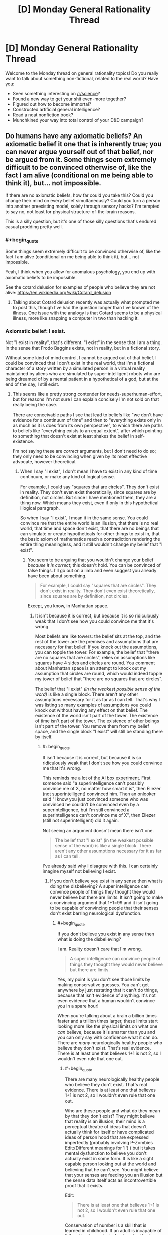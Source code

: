 #+TITLE: [D] Monday General Rationality Thread

* [D] Monday General Rationality Thread
:PROPERTIES:
:Author: AutoModerator
:Score: 18
:DateUnix: 1519657634.0
:END:
Welcome to the Monday thread on general rationality topics! Do you really want to talk about something non-fictional, related to the real world? Have you:

- Seen something interesting on [[/r/science]]?
- Found a new way to get your shit even-more together?
- Figured out how to become immortal?
- Constructed artificial general intelligence?
- Read a neat nonfiction book?
- Munchkined your way into total control of your D&D campaign?


** Do humans have any axiomatic beliefs? An axiomatic belief it one that is inherently true; you can never argue yourself out of that belief, nor be argued from it. Some things seem extremely difficult to be convinced otherwise of, like the fact I am alive (conditional on me being able to think it), but... not impossible.

If there are no axiomatic beliefs, how far could you take this? Could you change their mind on every belief simultaneously? Could you turn a person into another preexisting model, solely through sensory hacks? I'm tempted to say no, not least for physical structure-of-the-brain reasons.

This is a silly question, but it's one of those silly questions that's endured casual prodding pretty well.
:PROPERTIES:
:Author: Veedrac
:Score: 9
:DateUnix: 1519685059.0
:END:

*** #+begin_quote
  Some things seem extremely difficult to be convinced otherwise of, like the fact I am alive (conditional on me being able to think it), but... not impossible.
#+end_quote

Yeah, I think when you allow for anomalous psychology, you end up with axiomatic beliefs to be impossible.

See the cotard delusion for examples of people who believe they are not alive: [[https://en.wikipedia.org/wiki/Cotard_delusion]]
:PROPERTIES:
:Author: MagicWeasel
:Score: 10
:DateUnix: 1519686988.0
:END:

**** Talking about Cotard delusion recently was actually what prompted me to post this, though I've had the question longer than I've known of the illness. One issue with the analogy is that Cotard seems to be a physical illness, more like snapping a computer in two than hacking it.
:PROPERTIES:
:Author: Veedrac
:Score: 5
:DateUnix: 1519687647.0
:END:


*** Axiomatic belief: I exist.

Not "I exist in reality", that's different. "I exist" in the sense that I am a thing. In the sense that Frodo Baggins exists, not in reality, but in a fictional story.

Without some kind of mind control, I cannot be argued out of that belief. I could be convinced that I don't exist in the real world, that I'm a fictional character of a story written by a simulated person in a virtual reality maintained by aliens who are simulated by super-intelligent robots who are being dreamed of by a mental patient in a hypothetical of a god, but at the end of the day, I still exist.
:PROPERTIES:
:Author: ShiranaiWakaranai
:Score: 8
:DateUnix: 1519688491.0
:END:

**** This seems like a pretty strong contender for needs-superhuman-effort, but for reasons I'm not sure I can explain concisely I'm not sold on that really being the case.

There are conceivable paths I see that lead to beliefs like "we don't have evidence for a continuum of time" and then to "everything exists only in as much as it is does from its own perspective", to which there are paths to beliefs like "everything exists to an equal extent", after which pointing to something that doesn't exist at least shakes the belief in self-existence.

I'm not saying these are /correct/ arguments, but I don't need to do so; they only need to be convincing when given by its most effective advocate, however theoretical.
:PROPERTIES:
:Author: Veedrac
:Score: 3
:DateUnix: 1519694582.0
:END:

***** When I say "I exist", I don't mean I have to exist in any kind of time continuum, or make any kind of logical sense.

For example, I could say "squares that are circles". They don't exist in reality. They don't even exist theoretically, since squares are by definition, not circles. But since I have mentioned them, they are a thing now. Which means they exist, even if only in this hypothetical illogical paragraph.

So when I say "I exist", I mean it in the same sense. You could convince me that the entire world is an illusion, that there is no real world, that time and space don't exist, that there are no beings that can simulate or create hypotheticals for other things to exist in, that the basic axiom of mathematics reach a contradiction rendering the entire thing meaningless, and it still wouldn't change my belief that "I exist".
:PROPERTIES:
:Author: ShiranaiWakaranai
:Score: 2
:DateUnix: 1519695402.0
:END:

****** You seem to be arguing that you wouldn't change your belief /because it is correct/; this doesn't hold. You can be convinced of false things. I'll go out on a limb and even suggest you already have been about something.

#+begin_quote
  For example, I could say "squares that are circles". They don't exist in reality. They don't even exist theoretically, since squares are by definition, not circles.
#+end_quote

Except, you know, in Manhattan space.
:PROPERTIES:
:Author: Veedrac
:Score: 3
:DateUnix: 1519724055.0
:END:

******* It isn't because it is correct, but because it is so ridiculously weak that I don't see how you could convince me that it's wrong.

Most beliefs are like towers: the belief sits at the top, and the rest of the tower are the premises and assumptions that are necessary for that belief. If you knock out the assumptions, you can topple the tower. For example, the belief that "there are no squares that are circles", relies on assumptions like squares have 4 sides and circles are round. You comment about Manhattan space is an attempt to knock out my assumption that circles are round, which would indeed topple my tower of belief that "there are no squares that are circles".

The belief that "I exist" /(in the weakest possible sense of the word)/ is like a single block. There aren't any other assumptions necessary for it as far as I can tell. That's why I was listing so many examples of assumptions you could knock out without having any effect on that belief. The existence of the world isn't part of the tower. The existence of time isn't part of the tower. The existence of other beings isn't part of the tower. You remove them from my belief space, and the single block "I exist" will still be standing there by itself.
:PROPERTIES:
:Author: ShiranaiWakaranai
:Score: 3
:DateUnix: 1519726130.0
:END:

******** #+begin_quote
  It isn't because it is correct, but because it is so ridiculously weak that I don't see how you could convince me that it's wrong.
#+end_quote

This reminds me a lot of [[http://lesswrong.com/lw/up/shut_up_and_do_the_impossible/][the AI box experiment]]. First someone said "a superintelligence can't possibly convince me of X, no matter how smart it is", then Eliezer (not superintelligent) convinced him. Then an onlooker said "I know you just convinced someone who was convinced he couldn't be convinced even by a superintelligence, but I'm still convinced a superintelligence can't convince me of X", then Eliezer (still not superintelligent) did it again.

Not seeing an argument doesn't mean there isn't one.

#+begin_quote
  The belief that "I exist" (in the weakest possible sense of the word) is like a single block. There aren't any other assumptions necessary for it as far as I can tell.
#+end_quote

I've already said why I disagree with this. I can certainly imagine myself not believing I exist.
:PROPERTIES:
:Author: Veedrac
:Score: 2
:DateUnix: 1519727887.0
:END:

********* If you don't believe you exist in any sense then what is doing the disbelieving? A super intelligence can convince people of things they thought they would never believe but there are limits. It isn't going to make a convincing argument that 1+1=99 and it isn't going to be capable of convincing people that their senses don't exist barring neurological dysfunction.
:PROPERTIES:
:Author: MrCogmor
:Score: 1
:DateUnix: 1519804498.0
:END:

********** #+begin_quote
  If you don't believe you exist in any sense then what is doing the disbelieving?
#+end_quote

I am. Reality doesn't care that I'm wrong.

#+begin_quote
  A super intelligence can convince people of things they thought they would never believe but there are limits.
#+end_quote

Yes, my point is you don't see those limits by making conservative guesses. You can't get anywhere by just restating that it can't do things, because that isn't evidence of anything. It's not even evidence that a human wouldn't convince you in a spare hour!

When you're talking about a brain a billion times faster and a trillion times larger, these limits start looking more like the physical limits on what one /can/ believe, because it is smarter than you and you can only say with confidence what it can do. There are /many/ neurologically healthy people who believe they don't exist. That's real evidence. There is at least one that believes 1+1 is not 2, so I wouldn't even rule that one out.
:PROPERTIES:
:Author: Veedrac
:Score: 2
:DateUnix: 1519810315.0
:END:

*********** #+begin_quote
  There are many neurologically healthy people who believe they don't exist. That's real evidence. There is at least one that believes 1+1 is not 2, so I wouldn't even rule that one out.
#+end_quote

Who are these people and what do they mean by that they don't exist? They might believe that reality is an illusion, their mind is a perceptual theatre of ideas that doesn't actually think for itself or have complicated ideas of person hood that are expressed imperfectly (probably involving P-Zombies Edit:(Different meanings for 'I') ) but it takes mental dysfunction to believe you don't actually exist in some form. It is like a sight capable person looking out at the world and believing that he can't see. You might believe that your senses are feeding you an illusion but the sense data itself acts as incontrovertible proof that it exists.

Edit:

#+begin_quote
  There is at least one that believes 1+1 is not 2, so I wouldn't even rule that one out.
#+end_quote

Conservation of number is a skill that is learned in childhood. If an adult is incapable of it then they have stunted or impaired brain functions. [[https://en.wikipedia.org/wiki/Conservation_(psychology)]]
:PROPERTIES:
:Author: MrCogmor
:Score: 1
:DateUnix: 1519815108.0
:END:

************ #+begin_quote
  Who are these people and what do they mean by that they don't exist?
#+end_quote

I'll get back to you on this when I have time.

#+begin_quote
  it takes mental dysfunction to believe you don't actually exist in some form.
#+end_quote

Again, this is an assertion that isn't grounded. People believe all sorts of stupid nonsense with healthy brains; we aren't built to be SMT solvers, so it's really odd to keep modelling us as one. Logic is something we've built /on top/ of our fuzzy, pseudo-bayesian brains, not something intrinsically hardwired into them. Saying someone can't believe something /because it is false/ is not only dismissive of how many people profess to, but of the basic architecture of our minds.

#+begin_quote
  If an adult is incapable of it then they have stunted or impaired brain functions.
#+end_quote

I didn't say they were incapable of it.
:PROPERTIES:
:Author: Veedrac
:Score: 2
:DateUnix: 1519816475.0
:END:

************* #+begin_quote
  I didn't say they were incapable of it.
#+end_quote

Then I fail to understand what you mean. If this person believes adding a marble into a box and then adding another marble into the box results in the box having more or less marbles than they started with then they lack conservation of number.
:PROPERTIES:
:Author: MrCogmor
:Score: 1
:DateUnix: 1519818517.0
:END:

************** I'm certain I could convince someone that some 8 digit number plus some other 8 digit number equals something it does not; this does not mean they believe that quantities appear and disappear, just that that person is confused.

Similarly, someone can believe 1 + 1 is not 2 without appreciating the implications; perhaps they simply don't believe there is a useful projection from the naturals onto reality, though they probably wouldn't have the background needed to say it that way.
:PROPERTIES:
:Author: Veedrac
:Score: 2
:DateUnix: 1519819992.0
:END:

*************** #+begin_quote
  Similarly, someone can believe 1 + 1 is not 2 without appreciating the implications; perhaps they simply don't believe there is a useful projection from the naturals onto reality, though they probably wouldn't have the background needed to say it that way.
#+end_quote

In which case they don't believe that 1 + 1 is not 2. They just don't understand what they are saying and mathematical notation is a foreign language for them.
:PROPERTIES:
:Author: MrCogmor
:Score: 1
:DateUnix: 1519820908.0
:END:

**************** I don't see how that follows.
:PROPERTIES:
:Author: Veedrac
:Score: 1
:DateUnix: 1519821123.0
:END:

***************** If a person says that 1+1=5 but still believes that if you put one thing and another thing together you have two things then they don't understand what they are saying.

Edit: To further clarify.

#+begin_quote
  They simply don't believe there is a useful projection from the naturals onto reality.
#+end_quote

This is like saying that they can believe the statement "The sky is green" because they don't believe there is a useful projection from words onto reality. The natural number system is used because it is descriptive of reality (hence 'natural'), if reality followed different rules then our standard arithmetic would be different.
:PROPERTIES:
:Author: MrCogmor
:Score: 1
:DateUnix: 1519822175.0
:END:

****************** Before we continue, could I ask you to put a probability on that claim?
:PROPERTIES:
:Author: Veedrac
:Score: 1
:DateUnix: 1519830619.0
:END:

******************* Which one?

#+begin_quote
  If a person says that 1+1=5 but still believes that if you put one thing and another thing together you have two things then they don't understand what they are saying.
#+end_quote

They could also be trolling or crazy but with those possibilites included I would say with extremely high probability >95%.

#+begin_quote
  if reality followed different rules then our standard arithmetic would be different.
#+end_quote

This isn't strictly true. If reality followed different rules of arithmetic then we wouldn't have standard arithmetic because we wouldn't exist. My point is that mathematics was made to model the natural world. When accountants in ancient Babylon were summing mathematical figures on a stone tablet to work out how many barrels of grain they had they weren't trying to figure out how many barrels they had in some imaginary system that had no bearing on reality, they were trying to figure out how many barrels they actually had.

There are mathematical models and formalisms of the natural numbers and arithmetic that aren't directly dependant on reality and use axioms to prove statements but the ones we generally use and refer to when we say things like 3+6=9 use axioms developed from observing reality. If you believe 1+1 does not = 2 in Peano arithmetic then you don't understand Peano arithmetic. There are formalisms that don't reflect nature but when just use normal notation without qualifications then you are implicitly referring to the normal formalisms which reflect reality.

That '1+1=2' corresponds to 'one thing and another put together results in two things' is extremely basic mathematics and I believe with extremely high probability >95% that if you can't follow that then either you misunderstand the meaning of mathematical notation or are being deliberately obtuse.

Edit: fixed a missing word
:PROPERTIES:
:Author: MrCogmor
:Score: 1
:DateUnix: 1519853689.0
:END:

******************** My response was prior to seeing your edit, which actually answered a few things on its own.

#+begin_quote
  If reality followed different rules of arithmetic then we wouldn't have standard arithmetic because we wouldn't exist. My point is that mathematics was made to model the natural world.
#+end_quote

This is true and useful information, but it's possible for (a) this to be misunderstood, and (b) the model to not satisfy the thing it is applied to.

For the first case, I can point to a precedent among extremely smart Cambridge students (likely top percentile of global population) that both misunderstood the interaction between math and reality as you presented it here, and misunderstood some basic mathematical claims (eg. there are an infinity of reals between 1 and 2). This does not give credence to the idea that one has to be neurologically defective to be wrong about the meaning of addition.

For the second, it's easy to find places where you can't just apply the naturals; two puddles squished together does not make two puddles.

#+begin_quote
  If you believe 1+1 does not = 2 in Peano arithmetic then you don't understand Peano arithmetic.
#+end_quote

Yes, this is true, but we should distinguish this from the ability to hold opinions on the topic, and understand what the topic is. You could, after all, make the same claim about being wrong about the sum of two eight-digit numbers, but there it is clear that this is a /legitimate/ kind of incorrectness for the purpose of our argument.

#+begin_quote
  They could also be trolling or crazy but with those possibilites included I would say with extremely high probability >95%.
#+end_quote

The rest of your reply actually voids the reason I initially asked for a probability estimate, but note that what you have given is a measure of the evidence you would need to be convinced. A superintelligence would laugh at the challenge of providing evidence with the power you say is needed.
:PROPERTIES:
:Author: Veedrac
:Score: 1
:DateUnix: 1519945213.0
:END:

********************* You still misunderstand. I'm not talking about misunderstood mathematical models. I'm talking about the fundamental life skill mentally healthy people learn between the ages of 2 and 7 regardless if they have any formal mathematical notation or understand mathematical notation.

My earlier post was meant to clarify that. A person can claim that '1+1=3' but if they know that 'one thing and one thing and another thing is two things' then they still actually believe that '1+1=2' but don't understand mathematical notation and are claiming something they don't actually believe. E.g someone can honestly claim that "The north pole is salty" if they think 'salty' means 'cold' and that doesn't mean they actually believe "The north pole is salty".

A super intelligence is not going to convince a mentally healthy and sober adult that there aren't the same number of circles on the left and right side of the line in this [[https://imgur.com/tWIQ2gP]] through logical argument. Likewise they aren't going to convince an experienced bike rider that the safest and most comfortable way to ride a standard bike is with their head upside down on the seat. A super intelligence could still convince people of these things using basilisk hacks, coercion and so on but not through logical argument.

#+begin_quote
  For the second, it's easy to find places where you can't just apply the naturals; two puddles squished together does not make two puddles.
#+end_quote

You still get more of a puddle. Adding sets is different from adding quantities.
:PROPERTIES:
:Author: MrCogmor
:Score: 1
:DateUnix: 1519955801.0
:END:

********************** I am finding this conversation frustrating at times because I don't feel it is really getting through that I am objecting to your claims.

It is not enough to convince me that superintelligences cannot convince someone of something by stating that they cannot do so, because my belief is that they normally can. I have been trying to give evidence for why I think this, giving examples of precedents, trying to prise apart where our opinions diverge, talking about the structure of the brain.

In contrast, I cannot point to anything in your most recent post which is an /argument/ rather than a /statement of opinion/. This makes it very hard to understand what I need to do to understand your point of view, which means you are probably never going to convince me and means that I am struggling to figure out how to convince you.

I understand that you think a superintelligence cannot convince you that riding upside down is safer, or that the number of circles is different on the different sides. Rather than telling me this, please try to tell my /why you believe it to be true/. That way we stand a chance of getting to the [[https://lesswrong.com/lw/o6p/double_crux_a_strategy_for_resolving_disagreement/][crux]] of the matter.

E: After [[http://lesswrong.com/lw/hu/the_third_alternative/][5 minutes]] in the shower, it occurs to me that there is a fairly simple approach a superintelligence could use to convince me that there aren't the same number of circle on each side of that diagram, and a generalization of the idea that also works for the cycling example. It might be instructive to go over this, but I'm worried that this will end up in no true Scotsman territory, rather than you updating your meta-belief about people's ability to be convinced. I especially don't want the limits of my ability to [[https://www.lesserwrong.com/posts/aYX6s8SYuTNaM2jh3/idea-inoculation-inferential-distance][inoculate you with regards to the abilities of the superinteligent]] ([[https://en.wikipedia.org/wiki/Inoculation_theory][see also]]).
:PROPERTIES:
:Author: Veedrac
:Score: 1
:DateUnix: 1519986413.0
:END:

*********************** #+begin_quote
  In contrast, I cannot point to anything in your most recent post which is an argument rather than a statement of opinion. This makes it very hard to understand what I need to do to understand your point of view, which means you are probably never going to convince me and means that I am struggling to figure out how to convince you.
#+end_quote

Okay to convince someone of a false conclusion through logical argument you need to get someone to accept a false premise that is not obviously contradictory to their experience. For example if you are carrot farmer has lived his life out in the sun you are not going to convince him through just words and logical argument that it is and has always been impossible to grow carrots in soil because it is so obviously inconsistent with prior evidence. To do so you would first have to make a complex explanation for why the farmer's memories are incorrect and get the farmer to believe your explanation is more likely than this 'This wacko is lying to me'. The more a lie diverges from a person's understanding of reality (and the prior evidence they have already received) the more credible evidence is needed to support the lie. People assign the words of their conversation partners a very limited amount of credibility, an amount that quickly runs out when they start stating absurdities.

To convince someone that they can't count and have never been able to count requires the person to the trust the computer more than they trust themselves at which point the computer has already won. (A A.I could stick into you a simulation and use gaslighting techniques to convince you that you can't count or work as a perfect ruler for centuries to attain a massive reputation for never making a mistake before recommending that people ride their bikes upside down but that is outside of the scope here)

#+begin_quote
  E: After 5 minutes in the shower, it occurs to me that there is a fairly simple approach a superintelligence could use to convince me that there aren't the same number of circle on each side of that diagram, and a generalization of the idea that also works for the cycling example. It might be instructive to go over this, but I'm worried that this will end up in no true Scotsman territory, rather than you updating your meta-belief about people's ability to be convinced. I especially don't want the limits of my ability to inoculate you with regards to the abilities of the superinteligent (see also).
#+end_quote

I'm extremely doubtful that you have a convincing logical argument that two circles are not two circles or so on considering that you don't currently believe that two circles are not two circles. I think trying to come up with a super intelligent false argument that way is a doomed enterprise.
:PROPERTIES:
:Author: MrCogmor
:Score: 1
:DateUnix: 1519999377.0
:END:

************************ Thanks, this response is exactly what I was hoping for. I don't have time for a detailed reply, but one thing stood out.

#+begin_quote
  I'm extremely doubtful that you have a convincing logical argument that two circles are not two circles or so on considering that you don't currently believe that two circles are not two circles. I think trying to come up with a super intelligent false argument that way is a doomed enterprise.
#+end_quote

It seems to me that this argument [[https://en.m.wikipedia.org/wiki/Proving_too_much][proves too much]]; it would equally predict Eliezer's failure in the AI box experiment.
:PROPERTIES:
:Author: Veedrac
:Score: 1
:DateUnix: 1520001420.0
:END:

************************* Non-Mobile link: [[https://en.wikipedia.org/wiki/Proving_too_much]]

--------------

^{HelperBot} ^{v1.1} ^{[[/r/HelperBot_]]} ^{I} ^{am} ^{a} ^{bot.} ^{Please} ^{message} ^{[[/u/swim1929]]} ^{with} ^{any} ^{feedback} ^{and/or} ^{hate.} ^{Counter:} ^{155219}
:PROPERTIES:
:Author: HelperBot_
:Score: 1
:DateUnix: 1520001424.0
:END:


************************* No it is saying that the A.I box experiment is not a accurate simulation of an super-intelligence because it is involves two humans. Elizier has hidden what actually went on in the experiment because he believes the results would be disputed and they would be. Humans cannot create a false argument that is irrefutable to humans because the person making the false argument is human and not convinced by their own argument. If he actually actually released the information there would be hordes of people pointing out the stupid mistakes on the part of his opponent. I doubt he used purely rational argument (see [[http://lesswrong.com/lw/gej/i_attempted_the_ai_box_experiment_and_lost/][here]]) and convincing a gatekeeper to let you out of a box is not the problem we are discussing. Emotional manipulation can get you to take an action on impulse but it generally takes time or a receptive subject to change longstanding beliefs and even when it works you can get people that 'Believe in belief' without actually believing. You might be able to convince people that 1+1 is not 2 with a whole 1984esque apparatus but not through just rhetoric.

Edit: expanded on last sentence.
:PROPERTIES:
:Author: MrCogmor
:Score: 1
:DateUnix: 1520003636.0
:END:


************************* To be more specific. The A.I box experiment doesn't prove or disprove that a super intelligent actor can convince anybody of anything. At best it proves that some people can manipulate some other people into typing "I let you out" into a chatbox.

Edit: fixed typo
:PROPERTIES:
:Author: MrCogmor
:Score: 1
:DateUnix: 1520046638.0
:END:


**** There are idealists who would extend their doctrine of non-continuity/ non-existence of the physical realm to the observer, leading them to doubt the notion of self, that represented by "I".

Idealism is weird.
:PROPERTIES:
:Author: Roneitis
:Score: 3
:DateUnix: 1519730804.0
:END:


**** Excuse me while I go double check the literature on self-modeling and figure out precisely what I'll have to knock out in your nervous system to lesion out that belief.
:PROPERTIES:
:Score: 3
:DateUnix: 1519782293.0
:END:

***** Hey, you're supposed to convince, not mind control X_x.
:PROPERTIES:
:Author: ShiranaiWakaranai
:Score: 1
:DateUnix: 1519794315.0
:END:

****** I didn't say anything about /necessarily/ having to physically alter or hack your nervous system, though it's extremely likely that /would/ be necessary, and thus that "arguing away" your belief in your own existence /should/ be impossible.

But I'm not /sure/. If the Rubber Hand Illusion doesn't require surgery, I find it hard to be completely certain that more extensive illusions of selfhood or nonselfhood /don't/ require surgery.
:PROPERTIES:
:Score: 1
:DateUnix: 1519827031.0
:END:

******* Are you sure? I remember something about using post hypnotic suggestions to temporarily remove ideas about the past, present and future
:PROPERTIES:
:Author: kingofthenerdz3
:Score: 1
:DateUnix: 1519889161.0
:END:


****** And if you find all that incredibly disturbing, well, I assure you it runs on the most elegant probabilistic and information-theoretic principles, and while it undermines many of the philosophical intuitions people typically hold, it has better mathematical and scientific support than those intuitions ever did.
:PROPERTIES:
:Score: 1
:DateUnix: 1519827097.0
:END:


**** I can see how that could get bogged down to arguing over definitions of “I” and “to exist”.
:PROPERTIES:
:Author: OutOfNiceUsernames
:Score: 2
:DateUnix: 1519779969.0
:END:


**** See: the Buddhist principle of no-self. The mind is an illusion, the brain is made of atoms, there are no ghosts in the machine, and it's possible to understand this on a gut level given enough effort. I'd recommend Mastering the Core Teachings of the Buddha for an expert low-woo explanation.

As a point of actual fact, though, "I" don't exist, and neither do "you". Deterministic events are happening in the universe, and it's computationally convenient to pretend that some of them have identities. No one is a thing, especially not Frodo Baggins.
:PROPERTIES:
:Author: UltraRedSpectrum
:Score: 1
:DateUnix: 1519872887.0
:END:

***** I'm so tired of re-iterating this point: I mean existence in the weakest possible meaning of the term. Every one of these posts saying X doesn't exist is clearly using a different definition of exist than the one I'm using, and I'm not sure how to explain what I mean any further. I literally said in the first post, that I don't mean exists /in reality/. So telling me that nothing exists in the universe illustrates that you completely missed the point. Under the weakest definition of existence that I'm using here, you can't say X doesn't exist, because simply saying that means that X now exists in your statement. That is how weak the definition of exist I'm using here is.

It doesn't matter if everything is an illusion. They are still things. Illusory things. Paradoxical things. Nonsensical things. Hypothetical things. Unreal things. Contradictory things. All. Still. Things.
:PROPERTIES:
:Author: ShiranaiWakaranai
:Score: 2
:DateUnix: 1519874701.0
:END:

****** Those "things" are computational conveniences, which means that you're using a personal definition of "exists." If a real thing doesn't exist more than an illusion does, then the state of existing or not existing conveys no information, which means that the claim "I exist" isn't really any more true than it is false.
:PROPERTIES:
:Author: UltraRedSpectrum
:Score: 1
:DateUnix: 1519886395.0
:END:


****** Since I suspect there is confusion, I want to make it clear that I believe I understand what you mean when you say that you exist, I agree that it is true, and I agree that your reasoning is correct. What I disagree on is whether this is a belief we can be argued out of.
:PROPERTIES:
:Author: Veedrac
:Score: 1
:DateUnix: 1519945977.0
:END:


*** Yes; at least some humans have at least some beliefs which are true by definition. I believe there is no such thing as a married bachelor, since bachelor implies unmarried, by definition of bachelor. Thus, I poses an axiomatic belief that is not subject to change.
:PROPERTIES:
:Author: 1337_w0n
:Score: 1
:DateUnix: 1519686763.0
:END:

**** And you think no argument would change your mind? I'm not restricting this to standard arguments and standard efforts.
:PROPERTIES:
:Author: Veedrac
:Score: 4
:DateUnix: 1519686925.0
:END:

***** This is interesting. There exist certain arguments, such as appeal to violence, which are not logically valid that will cause me to state that my belief has changed.

However, there exist no arguments, be they sound, cogent, or otherwise, which would cause me to be less convinced that there do not exist married bachelors.

Do you think some argument could convince you that there exist married bachelors?
:PROPERTIES:
:Author: 1337_w0n
:Score: 1
:DateUnix: 1519689600.0
:END:

****** #+begin_quote
  I believe there is no such thing as a married bachelor, since bachelor implies unmarried, by definition of bachelor.
#+end_quote

"Married" is a legal state, while "bachelor" is a social one. A hypothetical friend of mine is in the last stages of his (long, drawn out) divorce while he's taking the first steps towards finding a new girlfriend.

He's a married bachelor.
:PROPERTIES:
:Author: ulyssessword
:Score: 7
:DateUnix: 1519691962.0
:END:

******* That's certainly the same series of phonemes, but conceptually, it's not the same.

I was using the definition of "unmarried male of marital age". The definition you used had (Hypothetical) cases such that they do not count as a bachelor as I define it, despite the fact that both of our definitions were fair representations of the common concept of what makes a bachelor.

Therefore your argument to convince me relies on an equivocation fallacy, and so I find it unconvincing.

It was a good attempt, though.
:PROPERTIES:
:Author: 1337_w0n
:Score: 4
:DateUnix: 1519693274.0
:END:


****** It seems very likely to me, yes, though I don't know what that argument is else I would believe it. I think this might even be in the realm of what a very prepared, very smart person could do.

Certainly I have made mistakes about (obvious) logical truths in the past, flipped flopped on issues I thought myself certain of, and those terms are sufficiently vague and steeped in law that it doesn't seem even particularly hard to trick me somewhere.

When you get to more fundamental beliefs like Modus Ponens, it's more likely that extraordinary, potentially superhuman, effort comes into discussion.
:PROPERTIES:
:Author: Veedrac
:Score: 2
:DateUnix: 1519693318.0
:END:

******* Alright, let me reduce this to base logic, then.

Let q(x)="X is both male and of marital age." Let M(x)="X is married."

BACHELOR(x)=q(x) ^ ~M(x) (by definition)

So, a married Bachelor would be:

BACHELOR(x) ^ M(x)=q(x) ^ [M(x) ^ ~M(x)]

Through logical simplification, we find that BACHELOR(x) ^ M(x) implies [M(x) ^ ~M(x)].

We know that for all p, p ^ ~p=F. So,

BACHELOR(x) ^ M(x) implies F.

Modus tolens, BACHELOR(x) ^ M(x)=F for all X.

Therefore, there does not exist a married Bachelor.

Therefore, any argument to the contrary is flawed.
:PROPERTIES:
:Author: 1337_w0n
:Score: 1
:DateUnix: 1519697878.0
:END:

******** I don't think you're engaging with this question in (what I would consider to be) the right mindset. I certainly agree that logic is injective onto reality, and I'll even take your definition of BACHELOR(x), and I certainly agree with your conclusion, but these are not beliefs that I was born with, they are not beliefs that no amount of forgeable evidence could dissuade me of.

It would be hard, /very/ hard, to show me enough seeming counterexamples of the map between FOL and reality that I don't allow its usage as you did, but I can certainly imagine there being some argument that convinces me to discard non-Bayesian arguments, and I've seen enough stupid arguments from philosophers to know that getting muddled up in this respect is something that /does/ regularly happen.

It would be less hard to convince me that BACHELOR(x) is not, in fact, by definition, something I expect I would be a lot less surprised about than, say, the sun not rising tomorrow (a fact I can certainly be convinced of).
:PROPERTIES:
:Author: Veedrac
:Score: 3
:DateUnix: 1519724861.0
:END:

********* Are we working under a definition of axiomatic beliefs in a global sense or an individual sense? Also, why would one need to be born with this belief?

If we are working on the definition of axiomatic belief that requires all persons to share this belief and for it to be unshakable, then I am entirely unconvinced that such beliefs exist.

If we're using the definition that I thought we were using, then I as an example have many specific beliefs that derive from axiomatic logic and definitions that I cannot be convinced away from.
:PROPERTIES:
:Author: 1337_w0n
:Score: 1
:DateUnix: 1519832175.0
:END:

********** An individual sense.

#+begin_quote
  If we're using the definition that I thought we were using, then I as an example have many specific beliefs that derive from axiomatic logic and definitions that I cannot be convinced away from.
#+end_quote

Why do you believe this? Not why are they /true/, but why you believe that your belief is unshakeable.
:PROPERTIES:
:Author: Veedrac
:Score: 1
:DateUnix: 1519833877.0
:END:

*********** Because logic is the way I make sense of things. I have a profound trust in how logic works.
:PROPERTIES:
:Author: 1337_w0n
:Score: 1
:DateUnix: 1520042138.0
:END:


******** I believe there is a way to convince you otherwise, but it requires a mind far smarter than I, and our assumptions of nearly everything to be horribly horribly wrong.

What this would take would be an elegant thoroughly checked proof, showing that from basic logical axioms, we can derive a contradiction. Logically then, either everything follows, or one of the basic logical axioms is wrong. And if the basic logical axioms that we base our logic on are wrong, then any of our beliefs that rely on logical arguments would be weakened.

Now, you might think, that this is impossible. That there's no way we could be mistaken in our logical thoughts. That this particular event will never happen, so you can never be argued out of your belief. But to that I point out the [[https://en.wikipedia.org/wiki/Dunning%E2%80%93Kruger_effect][Dunning-Kruger effect]]: a well known phenomenon where people who are more ignorant think that they know more instead, simply because they are so ignorant that they do know not how to correctly assess their own ignorance. Is it not then possible, that the entire human species is actually incredibly stupid about logic, so stupid that we can't even tell that we are stupid?
:PROPERTIES:
:Author: ShiranaiWakaranai
:Score: 2
:DateUnix: 1519727254.0
:END:

********* Yes, demonstrating a contradiction arising from axiomatic logic would necessarily be step 1. However, once this is done you would need to establish a new system for deriving statements from premises and convince me that it's at minimum workable.

However, given how good logic is at producing results, it is unlikely that there is some contradiction that results from the emergent properties of axiomatic logic.
:PROPERTIES:
:Author: 1337_w0n
:Score: 1
:DateUnix: 1519739942.0
:END:


**** A possible counter-argument example: You are now suddenly in a country in which there are only two judges who have the authority to solve cases regarding marriage problems. Their verdicts are always final, and even they themselves can't change them once they are declared.

In this country bachelor Bob has signed a dubious marriage contract with Alice, and now Bob says that this contract is invalid while Alice says it is valid. Bob takes his copy of the contract to Judge A, while Alice takes hers to judge B. Judge A rules out that the contract is invalid, while judge B rules that it is valid. Thus, Bob becomes trapped in a sort of legal purgatory --- he is both an unmarried bachelor able to commence with his first proper marriage with whomever he likes, /and/ a person married to Alice who would get jailed for polygamy if he tried marrying someone else as well. He is a married bachelor.
:PROPERTIES:
:Author: OutOfNiceUsernames
:Score: 1
:DateUnix: 1519828689.0
:END:

***** This is not bad. It is true that if Married(x) isn't well-defined, that is to say the some entry has output T and F, then the proof fails. However, prepositional logic in general fails for these cases, which is why there's an axiom to prevent that (in english):

An open statement with a decided variable is always a statement. (Part of the definition of open statements).

All statement are true or false, and no statement is simultaneously true and false. (Definition of a statement).

Now I admit that I did not consider an exact definition of marriage, but I am still convinced that there exist no x such that x is both married and unmarried.
:PROPERTIES:
:Author: 1337_w0n
:Score: 1
:DateUnix: 1519831609.0
:END:


*** I think belief in the existence of free will is one of them. I don't think it's possible for a human being to function psychologically if they do not believe they possess some degree of autonomy that is intrinsically separate from external influence.

Even philosophies like Buddhism that believe the “self” is an illusion still believe that humans have the ability to choose to disassociate from the self to become free of attachments that hold a person back from reaching a better state of existence.

It's one thing to believe in fatalism or nihilism where your life doesn't matter, but to believe that you have no control over your existence at all is schizophrenic. If you don't think that you can think, then you would either continue thinking or cease to be capable of living as an organism with a brain.
:PROPERTIES:
:Author: trekie140
:Score: 1
:DateUnix: 1519693430.0
:END:

**** This strikes me as way too easy, and you're vastly underestimating the size and scope of arguments out there. Have you ever changed your mind on free will? If so, was it more surprising than learning the sun wouldn't rise tomorrow would be?
:PROPERTIES:
:Author: Veedrac
:Score: 4
:DateUnix: 1519693704.0
:END:

***** I have never changed my mind on it because I literally cannot conceive of myself existing as a conscious entity without free will, despite knowing everything I do about implicit bias, cultural pressures, and psychological disorders.

I was also born with autism and have developed anxiety and depression, so it's kind of essential to my mental health that I believe there is a “higher me” capable of controlling the rest of myself. Otherwise, I'd rationalize my self destructive thoughts even more.
:PROPERTIES:
:Author: trekie140
:Score: 1
:DateUnix: 1519703689.0
:END:

****** #+begin_quote
  I was also born with autism and have developed anxiety and depression, so it's kind of essential to my mental health that I believe there is a “higher me” capable of controlling the rest of myself.
#+end_quote

This kind of justification is something that you can almost certainly be convinced otherwise of, and it's the kind of thing that suggests to me your opinions here are less rigorously based than you think.

We're talking about the kind of adversary who, on hearing that, would immediately start planning your next 10 years of (non-contact) mental health treatment, just in order to, in the end, change your mind on free will.
:PROPERTIES:
:Author: Veedrac
:Score: 2
:DateUnix: 1519725419.0
:END:

******* I think changing my mind on free will would utterly destroy me if it was even possible. What reason would I have to live if I think I have no control over myself and neither does anyone else? It would mean convincing me that consciousness is just an illusion that perpetuates itself, so giving value to human life means accepting a falsehood.
:PROPERTIES:
:Author: trekie140
:Score: 1
:DateUnix: 1519736195.0
:END:

******** There are lots of people who don't believe in free will who get by just as well as those who do. This response sounds very similar to Christians who say they would murder if not for their faith; in practice many people convert without turning psychopathic. It makes sense that they would believe that about themselves, but it's rather unlikely to actually be true.
:PROPERTIES:
:Author: Veedrac
:Score: 2
:DateUnix: 1519736338.0
:END:


**** Err, not true. There's plenty of people who don't believe in free will, the theory even has a name: [[https://en.wikipedia.org/wiki/Determinism][Determinism]]. One can be convinced to believe that everything in the universe is made out of uncaring asentient particles moving according to static rules, and that free will is merely an illusion from highly complex interactions between countless particles.

It doesn't even have to be sciency, it can be a religious belief in something like fate. Plenty of people believe in fate, and believe it is unchangeable. If fate is unchangeable, then free will is clearly a lie, since you are already fated to will whatever you would will, with no freedom to do otherwise.
:PROPERTIES:
:Author: ShiranaiWakaranai
:Score: 2
:DateUnix: 1519693864.0
:END:

***** Determinism is /not/ just the absence of free will, as shown by the existence of compatibilist philosophies.
:PROPERTIES:
:Author: 3combined
:Score: 2
:DateUnix: 1519712198.0
:END:

****** Huh, I was not aware of such philosophies. But still, the very fact that they had to call it "compatibilist philosophies" indicates that plenty of people do not think that free will and determinism are compatible, which means that people can be argued out of believing in free will.
:PROPERTIES:
:Author: ShiranaiWakaranai
:Score: 2
:DateUnix: 1519713011.0
:END:


***** I've never seen people discuss determinism in the context of how they live and act, only as an interpretation of reality beyond themselves. The possibility that my decisions are preordained does not concern me since I still view my actions from the perspective of a person making a choice without knowledge of my destiny.
:PROPERTIES:
:Author: trekie140
:Score: 1
:DateUnix: 1519704002.0
:END:

****** Ah but that presents an avenue for attacking your belief doesn't it?

Imagine an omniscient being came to you and told you about your entire destiny in extreme precision. Would you still believe in free will then? When you know your destiny, and see all your actions match exactly what you now know they were destined to be all along?

This isn't a likely event of course, but if it does convince you that free will isn't real, then your belief in free will isn't an axiomatic belief.
:PROPERTIES:
:Author: ShiranaiWakaranai
:Score: 1
:DateUnix: 1519726514.0
:END:

******* Well, from my perspective, the choices I am told I will make would still be choices I feel like I am making at the time that I make them. Even if I was told that I would make them, that wouldn't make my decisions or anyone else's less real.

Non-linear experiences and knowledge of the future do not undercut my belief in free will, it just means events can cause themselves to occur. What happens just happens because that's the way it happened based on decisions made.
:PROPERTIES:
:Author: trekie140
:Score: 1
:DateUnix: 1519736715.0
:END:


**** #+begin_quote
  I think belief in the existence of free will is one of them. I don't think it's possible for a human being to function psychologically if they do not believe they possess some degree of autonomy that is intrinsically separate from external influence.
#+end_quote

Free will is an incoherent concept. You make choices on the basis on external circumstances, who you are and possibly some random element inherent in the process. Who you are is the result of external circumstances and possibly some random elements that lead to your birth, upbringing and prior experience. Everything ultimately arises from external circumstances and possibly some randomness inherent in the universe.

What is free will? Where is the autonomy in making decisions in ways the universe has shaped you to make them? Where is the autonomy in making decisions on the basis of random quantum fluctuations? You can choose, not because you are intrinsically separate from the universe but because you are part of the universe and the universe decides everything.
:PROPERTIES:
:Author: MrCogmor
:Score: 0
:DateUnix: 1519805613.0
:END:


*** - (0) Things, the counter-arguments to which would instantly be proven false the moment I tried considering the accuracy of those counter-arguments that the world has presented to me:

  - “I believe I can believe.”;
  - “I believe I can change my beliefs.”; (?)
  - “I believe in my ability to think.”;
  - “I believe in my ability to understand what a belief is.”; “... what believing is.”; etc;
  - “I believe currently the flow of time (laws of physics, etc) around me is such that it makes it possible for my mind to continue being functional.”;
  - “I believe at least some sort of consciousness exists inside of what I am used to think of as my mind.”

- tautological statements:

  - 1) I believe statement X is True OR False OR Invalid. Example statement X: the pen is blue. Normal world: the pen continues to be blue (statement True). Stress-test world: the pen suddenly turns out to be red for whatever reason (statement False). Stress-test world: turns out there is no pen at all, there's no me, there's no colour blue, etc (statement Invalid). In all possible cases, however, the higher-level statement still continues to hold true.
  - 2) Building (or acquainting oneself with) a logical system and then believing in a property of the said logical system. E.g. with binary counting system taken as the logical system, and the statement 1+1=10 taken as the belief, I think there'd be no way to convince me that this statement will not hold true inside that system. And even if I did somehow get convinced that there is some way for 1+1=10 to hold false inside binary counting system, I can create an even more minimalistic logical system which only states that inside this system, 1+1 is equal to 10, and then I can say that I have absolute belief that inside this system 1+1 will always be equal to 10. I think [[/u/1337_w0n]]'s example was an imperfect example of this.

- “I believe at least some of my beliefs are not axiomatic beliefs.”
- “I believe belief X can't be an axiomatic belief.”
- “I believe there is a chance --- however small --- for X to be true.”; “... for X to be false.”
- “I believe at least something exists.”
- “I believe at least something is possible.”

Possible candidates:

- “On the relatively same intensity scales, last time I checked pain was more difficult to tolerate than pleasure.”;
- Find such a state of being X that 1) it would be impossible for my current self to turn into that state, no matter how many incremental changes happened between now and that final state (to deny the Sorites paradox) and 2) I define my “I” of the current state in such a way that it would be incompatible with being state X. In other words, if it turned out that I was in state X, my image of I would collapse instead. Then: “I believe I am not in state X.”;

  - possible examples: “I believe I am not omnipotent.”, “I believe I can not comprehend the world in its entirety.”

--------------

I'd also like to point out a certain difference. Compare: (1) “I believe that I axiomatically believe in X” and (2) “I axiomatically believe that I axiomatically believe in X.”

Since we are talking about beliefs being changed through /arguments/, the changes happening to the world should stay limited to the domain of the axiomatical belief that's part of the statement. That is, if I said (3) “I believe that I axiomatically believe in X” and the world suddenly changed in such a way that I developed a very specific kind of brain tumour that made me stop believing in X, that wouldn't count as a failed stress-test against statement #3, because mind-controlling me into shifting my belief is not the same as arguing me into changing it.

This is not to say, however, that mind-controlling me would never be a part of a stress-test world. For instance, if my statement was (4) “I believe that I have memories of X”, then since my mind itself becomes the domain of the axiomatic belief, for the world to mind-control me into forgetting that memory would indeed become a valid counter argument against statement #4.

This is why I think axiomatic beliefs would by their nature mostly be limited to relatively pure, abstract logical statements, or to such properties of the believer's mind that they don't additionally make the believer's mind itself part of the domain of the axiomatic belief (with the #0 group of bullet-point statements being exceptions to this due to the “paradox immunity”, so to speak).

p.s. This could be a fun game to play at parties once or twice!
:PROPERTIES:
:Author: OutOfNiceUsernames
:Score: 1
:DateUnix: 1519828978.0
:END:


** So I'm taking a class mixing psychologists, electrical engineers, computer scientists and neuroscientists. We're supposed to be building a /lingua franca/ amongst each other, to conduct interdisciplinary work...

It's depressing how much of what we're really doing amounts to very basic "rationalist-type", "read the Sequences lol" stuff. One of today's engineering lessons was that the map is not the territory. Actually, that's a big lesson from the whole class, since the entire history of cognitive psychology and neuroscience often looks like one long string of mind-projection fallacies.

Such is life.
:PROPERTIES:
:Score: 6
:DateUnix: 1519782493.0
:END:


** (This comment was thoroughly edited approximately six hours after its original posting. The original version can be read [[https://toakraka.nfshost.com/000021.html][here]].)

--------------

[[http://np.reddit.com/r/rational/comments/7xzb1r/d_friday_offtopic_thread/duge4g0/?context=1][An entertaining argument]] recently reminded me that the proper matching of payments to goods and services can be impossible. For example:

I probably would pay fifteen or twenty dollars to [[https://www.fanfiction.net/u/1960462][ShaperV]] to reward him for writing [[https://www.fanfiction.net/s/5193644][/Time Braid/]] and to encourage him to finish [[https://www.fanfiction.net/s/5207262][/Indomitable/]]. However, copyright laws forbid me from doing so (or, at least, forbid ShaperV from accepting such money). Instead, if I want to buy anything from ShaperV, it must be one of [[https://www.goodreads.com/author/show/8314513][his original works]]. However, I don't find his original works to be worth rewarding or encouraging (based on several chapters of [[https://www.fictionpress.com/s/3198066][/Fimbulwinter/]] and several summaries of his other works, at which I glanced years ago). I therefore find myself in a dilemma: I must, either buy ShaperV's original work and run the risk that he'll be encouraged to keep writing books that I don't like, or not buy it and run the risk of his being discouraged from ALL writing.

Likewise, shortly after the completion of [[https://www.fanfiction.net/s/5782108][/Harry Potter and the Methods of Rationality/]] (for which I probably would pay ten dollars if I could), the organization that employed Prophet Yudkowsky (pbuh) saw fit to publish (on a "pay what you want" basis) another, nonfiction work of his, [[https://intelligence.org/rationality-ai-zombies/][/Rationality: From AI to Zombies/]]. I was forced to confront a similar problem: Should I pay an extra sum of ten dollars (above the five-dollar suggested price, which I found reasonable for the nonfiction book on its own merits) and risk sending the wrong message, or should I refrain from paying that premium and risk damaging the author's future willingness/ability to entertain me? I eventually chose a middle course of paying only a two-dollar premium. (Alternatively, did I actually consider /From AI to Zombies/ valueless and intend the whole seven dollars for /HPMoR/? At this late date, I am unable to remember.)

A third example is FilthyRobot. After watching hundreds of this Twitch streamer's videos [[https://www.youtube.com/user/FilthyRobotChannel/playlists][on YouTube]], I subscribed to [[https://www.patreon.com/FilthyRobot][his Patreon]] for five dollars per month. However, he produces /both/ videos that I /watch/ (/e. g./, of [[https://www.youtube.com/playlist?list=PLQFX9B_9L4-lP-878kjh86uT0BQ1xdrvK][/Battle Brothers/]], [[https://www.youtube.com/playlist?list=PLQFX9B_9L4-nbnLVxYieErwNWGCFZ_ILh][/XCOM 2/]], and [[https://www.youtube.com/playlist?list=PLQFX9B_9L4-lrBij8Tnj_mmD34jhjhh81][/Darkest Dungeon/]]) /and/ videos that I /don't/ watch (/e. g./, of [[https://www.youtube.com/playlist?list=PLQFX9B_9L4-lmo-10hR87jtS7jPXw1gdp][/Northgard/]], [[https://www.youtube.com/playlist?list=PLQFX9B_9L4-lKYf-lJ1Xuuzoq6Wd0zQiq][/Mordheim: City of the Damned/]], and [[https://www.youtube.com/playlist?list=PLQFX9B_9L4-k_sCZZZN3vK_baLXXIePpq][/They Are Billions/]]). I can't mark my Patreon subscription "Do not interpret as supporting /Mordheim/ content", any more than I can mark my Amazon purchase of a ShaperV book as "Do not interpret as supporting the /Daniel Black/ series" or my MIRI purchase of /From AI to Zombies/ as "Past five dollars, do not interpret as supporting /From AI to Zombies/"---and, even if I could, I would refrain from setting such a precedent because it would be ridiculous to expect a content creator to read and interpret all the hundreds or thousands of messages that he would get. So, my monetary support of FilthyRobot is on very unstable footing.

The conclusions of this random comment: (1) Bundle deals that force people to buy what they don't want are bad (see also ESPN's [[https://www.techdirt.com/blog/?tag=espn][problems]] with [[/r/cordcutters][r/cordcutters]]); (2) [[https://en.wikipedia.org/wiki/Derivative_work#The_fair_use_defense_in_derivative_work_cases][as applied to the sale of derivative works]] (leaving aside the argument linked above, which was about unauthorized distribution), copyright laws are bad (see also [[https://en.wikipedia.org/wiki/Doujinshi#Copyright_issues][openly-sold Japanese doujinshi]] and the open proliferation of commissioned fanfiction stories on [[https://www.fimfiction.net/][FIMFiction]]).
:PROPERTIES:
:Author: ToaKraka
:Score: 8
:DateUnix: 1519665785.0
:END:

*** #+begin_quote
  However, copyright laws forbid me from doing so.
#+end_quote

There are laws against making donations to people? Also, isn't there a [[https://en.wikipedia.org/wiki/Transformation_(law)][specific thing]] that legalizes works where effort was put into the end product even if it's not 100% original?

#+begin_quote
  Likewise, shortly after the completion of HPMoR (for which I probably would pay ten dollars if I could), the org. that employed Prophet Yud (pbuh) saw fit to publish another, non-fiction work of his. I was forced to confront a similar problem: Should I pay an extra sum of ten dollars (above the five-buck suggested price, which I found reasonable for the nonfic book on its own merits) and risk sending the wrong message, or should I refrain from paying that premium and risk damaging the author's future willingness/ability to entertain me? I chose the middle course of paying a two-dollar premium.
#+end_quote

Send Yud a $10 donation with a message that mentions HPMOR and then pay whatever you want for the nonfiction book.

#+begin_quote
  or, if I could, it would be ridiculous to expect the content creator to read and interpret all those hundreds or thousands of messages
#+end_quote

Yeah which is why petabytes of data get interpreted daily with 0 human intervention. I'm not expecting the author to spin up a database and learn SQL for this sort of thing but a ctrl+f with a few names of their works or just something that makes a word cloud out of all the messages should be enough.
:PROPERTIES:
:Author: appropriate-username
:Score: 3
:DateUnix: 1519669878.0
:END:

**** Donation is often used as a thin fig leaf of deniability in a number of circumstances, but the problem is that the law often cares most about /intent/. This comes up most often not in the realm of copyright infringing prose fiction, but prostitution, and the primary reason that all prostitution isn't run on a donation-based model is that even if you call it a donation, the courts will still say "if there had been no donation, there would be no sex, ergo it is paying a fee for sex, and therefore, prostitution as defined by the legal code".

I'm not aware of any actual legal test of this with regards to prose fiction, and it would probably come down to a question of intent; are people donating in order to signal, in order to show appreciation, or because if they don't donate, no work will be created? Is any of this actually provable to the level of burden required by the courts?

Except it won't actually come to that, because there are very, very few fanfic authors that can withstand a legal battle in terms of money, and very few legal organizations that would take on such a case pro bono (the [[http://www.transformativeworks.org/][Organization for Transformative Works]] might be one, but it would probably have to be a very solid case that would set good precedent).

Regarding transformation, it's not always enough, and in many of the cases ToaKraka listed, the works /aren't/ sufficiently transformative, at least as far as my understanding of the law goes (copyright law is a hobby of mine). Writing a sequel to the Harry Potter series is an infringement of copyright, at least as far as the law goes, because you're taking the bones of the original series and using them in the same way they were intended to be used. Most of the successful uses of fair use that lean on "transformation" are about parody, critique, or social commentary of the original work for this reason, and there are a slew of failed cases where someone tried to defend a derivative work as transformative because while it created something new, that new thing wasn't actually transforming the original.
:PROPERTIES:
:Author: alexanderwales
:Score: 12
:DateUnix: 1519671079.0
:END:

***** Why do you think sending donations to authors would result in a legal battle? How would the OC creators find out about the donations?

#+begin_quote
  Regarding transformation, it's not always enough, and in many of the cases ToaKraka listed, the works aren't sufficiently transformative, at least as far as my understanding of the law goes (copyright law is a hobby of mine). Writing a sequel to the Harry Potter series is an infringement of copyright, at least as far as the law goes, because you're taking the bones of the original series and using them in the same way they were intended to be used. Most of the successful uses of fair use that lean on "transformation" are about parody, critique, or social commentary of the original work for this reason, and there are a slew of failed cases where someone tried to defend a derivative work as transformative because while it created something new, that new thing wasn't actually transforming the original.
#+end_quote

That's a fair point. Do you think a law should be made that protects works that aren't blatant ripoffs but also aren't 99% new content, like parody critique and social commentary works tend to be?
:PROPERTIES:
:Author: appropriate-username
:Score: 1
:DateUnix: 1519671732.0
:END:

****** The large rights-holding corporations already trawl the internet looking for rights-violations. All it would really take is for one of them to get a bug up their butt about fanfiction, /probably/ as a result of a wildly successful fanfic that was perceived to be taking sales from the original series, /probably/ through a somewhat flagrant violation (e.g. someone who finishes every chapter with 'support me on Patreon if you want more chapters!').

Except that it probably wouldn't actually come to a legal battle, because the monied rights-holder would instead come after the services used for hosting and/or payment. I'm pretty sure that fanfiction.net already caves immediately to any legal gesture whatsoever, or even a polite request, given that there are a list of fanfics not allowed on the site. C&Ds would get sent to ISPs, hosting services, payment processors ... and most of them would instantly cave, because there's very little profit involved in providing legal defense for someone writing fanfic, even a popular one.

And yeah, I think copyright law is in a horrible state and in need of reform. I'm not really totally on-board with everyone being able to make sequels of whatever they want, whenever they want, because I think that would accelerate the culturally destructive nostalgia mining we see all around us ... but yeah, I'd like some kind of change.
:PROPERTIES:
:Author: alexanderwales
:Score: 4
:DateUnix: 1519672944.0
:END:

******* #+begin_quote
  I'm not really totally on-board with everyone being able to make sequels of whatever they want, whenever they want, because I think that would accelerate the culturally destructive nostalgia mining we see all around us
#+end_quote

I frown sternly on your [[https://plato.stanford.edu/entries/freedom-speech/#PatJusForLimSpe][paternalistic]] view of free speech. The solution to bad movies that exploit nostalgia is /not/ restrictions that prevent the production of such movies. Rather, a loosening of copyright would allow consumers the freedom to choose between /bad/ movies that /exploit/ nostalgia and /good/ movies that /expand on/ old material, because in such an environment movies in /both/ categories would be able to proliferate.
:PROPERTIES:
:Author: ToaKraka
:Score: 8
:DateUnix: 1519688092.0
:END:


******* #+begin_quote
  e.g. someone who finishes every chapter with 'support me on Patreon if you want more chapters!'
#+end_quote

I was talking more about OP sending money on their own initiative without being asked. Doesn't seem like something that could be made illegal without Orwellian measures. Though I guess that's kind of beside the point if OP hadn't intended to talk about that one situation in particular but rather money making for authors in general.

#+begin_quote
  culturally destructive
#+end_quote

Even with regards to fanfiction? Why? Media like a movie can get pretty trashy and [[/r/hailcorporate]] but there's only so much of that that can go over well in a book in my experience.
:PROPERTIES:
:Author: appropriate-username
:Score: 3
:DateUnix: 1519688519.0
:END:

******** #+begin_quote
  Even with regards to fanfiction? Why?
#+end_quote

Fanfiction would become commercial fiction; even though fans would still write it, there would be people writing derivative works purely as a money-making enterprise. My worry/prediction is that the market would be flooded with "sequels" to popular books, in the same way that the market gets flooded with imitators already, except that we'd be even more locked into rehashing and regurgitating the same old shit, mostly because derivative works often ride the goodwill, characterization, investment, etc. of original works, and are often read because of risk aversion on the part of the readers (and written/produced because of risk aversion on the part of writers).

People trying to write original fiction are /already/ in competition with established franchises, and that problem would only get worse if the monetary incentive starts going toward fanfic as well.

(I think the arguable point here is that more fanfic and less original fiction because of a change in incentives is a bad thing. I generally think that fanfic has advantages that aren't artistically or culturally good, but that's probably up for debate. Write a million words, and people will want you to write four million, and fanfic fills the role of expanding a universe indefinitely, which for /most of them/ is where the appeal comes from, which I think leads to this incestuousness that's already a part of modern culture that I really dislike on both aesthetic grounds and on cultural health. Culture can't survive or thrive when everything is just a remix of a remix, and putting more fuel on that fire seems bad to me. What would really help is lowering the copyright length to something like 14 years, which would promote originality while allowing free expression on cultural touchstones.)
:PROPERTIES:
:Author: alexanderwales
:Score: 2
:DateUnix: 1519707394.0
:END:

********* #+begin_quote
  My worry/prediction is that the market would be flooded with "sequels" to popular books,
#+end_quote

Why would more books than the [[https://www.fanfiction.net/book/Twilight/?&srt=1&r=10][~214,000 there are for, e.g. twilight,]] significantly change the situation?
:PROPERTIES:
:Author: appropriate-username
:Score: 1
:DateUnix: 1519831246.0
:END:

********** Incentives for authors, especially authors good enough that people would be willing to pay them?
:PROPERTIES:
:Author: alexanderwales
:Score: 1
:DateUnix: 1519831323.0
:END:

*********** There would be more books made, sure, but I was more asking what would change in a parallel universe where there were 300k stories or 500k stories instead of the 200k in this universe. The number is already too big to read all of them without financial incentives for authors.
:PROPERTIES:
:Author: appropriate-username
:Score: 1
:DateUnix: 1519831543.0
:END:

************ In that parallel universe, those extra 300k books wouldn't come from nowhere. It's not like a bunch of people who don't write stories would suddenly write stories; most of the talent would be pulled from people exploring their own ideas, characters, and settings (because that's currently where the financial incentive is).

If the argument is that you can't actually read all of the books anyway so it doesn't matter how many are written, I'd disagree with that; recommendation algorithms and/or recommenders are, IMO, good enough that I actually /can/ read the top whatever fraction of books that perfectly align with my interests, especially since a good amount of work goes into ensuring that books find the right audience. Cutting the number of works of original fiction written per year in half actually does impact me then, in that case.
:PROPERTIES:
:Author: alexanderwales
:Score: 2
:DateUnix: 1519831957.0
:END:

************* Also a fair point. Do you think good authors write worse fanfictions than they do original stories?
:PROPERTIES:
:Author: appropriate-username
:Score: 1
:DateUnix: 1521777424.0
:END:


** [[https://www.reddit.com/r/truegaming/comments/80ia6h/which_games_carry_over_to_either_real_life_or_to/][Maximizing utility of one's time spent gaming.]]
:PROPERTIES:
:Author: appropriate-username
:Score: 2
:DateUnix: 1519763014.0
:END:


** Is it possible to come up with a constitution of sorts that would allow for every "right" be granted for all technological improvements. One of the key failings of the american constitution is not knowing how privacy can be manipulated with tech and how vehicles would transform work. Same with how guns and warfare might evolve.

I would think that we would only need to make laws and rights up and to the point that our technology makes each of us into some sort of god. (at least comparable to what we are now and how we can perceive how our tech may evolve.)
:PROPERTIES:
:Author: I_Hump_Rainbowz
:Score: 1
:DateUnix: 1519732883.0
:END:

*** [Group] may (not) [perform action] such that [qualifier] using any technology extatant, conceived, or is yet to be imagined. So long as [caveats].

First attempt, probably has holes.
:PROPERTIES:
:Author: 1337_w0n
:Score: 1
:DateUnix: 1519782480.0
:END:
